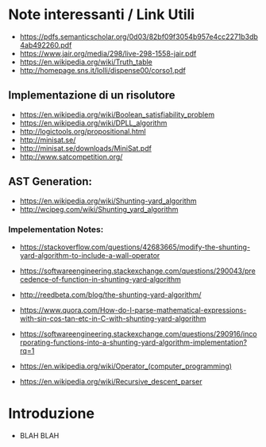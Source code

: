 * Note interessanti / Link Utili
  - https://pdfs.semanticscholar.org/0d03/82bf09f3054b957e4cc2271b3db4ab492260.pdf
  - https://www.jair.org/media/298/live-298-1558-jair.pdf
  - https://en.wikipedia.org/wiki/Truth_table
  - http://homepage.sns.it/lolli/dispense00/corso1.pdf

** Implementazione di un risolutore
   - https://en.wikipedia.org/wiki/Boolean_satisfiability_problem
   - https://en.wikipedia.org/wiki/DPLL_algorithm
   - http://logictools.org/propositional.html
   - http://minisat.se/
   - http://minisat.se/downloads/MiniSat.pdf
   - http://www.satcompetition.org/

** AST Generation:

  - https://en.wikipedia.org/wiki/Shunting-yard_algorithm
  - http://wcipeg.com/wiki/Shunting_yard_algorithm
  
*** Impelementation Notes:
    - https://stackoverflow.com/questions/42683665/modify-the-shunting-yard-algorithm-to-include-a-wall-operator
    - https://softwareengineering.stackexchange.com/questions/290043/precedence-of-function-in-shunting-yard-algorithm

    - http://reedbeta.com/blog/the-shunting-yard-algorithm/
    - https://www.quora.com/How-do-I-parse-mathematical-expressions-with-sin-cos-tan-etc-in-C-with-shunting-yard-algorithm
    - https://softwareengineering.stackexchange.com/questions/290916/incorporating-functions-into-a-shunting-yard-algorithm-implementation?rq=1
    - https://en.wikipedia.org/wiki/Operator_(computer_programming)

  - https://en.wikipedia.org/wiki/Recursive_descent_parser
* Introduzione
  - BLAH BLAH
    
